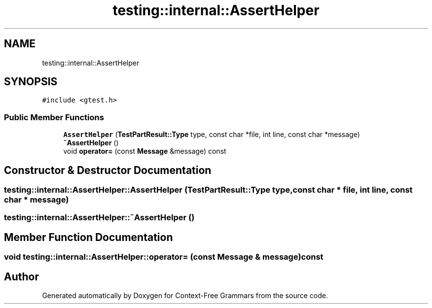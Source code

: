 .TH "testing::internal::AssertHelper" 3 "Tue Jun 4 2019" "Context-Free Grammars" \" -*- nroff -*-
.ad l
.nh
.SH NAME
testing::internal::AssertHelper
.SH SYNOPSIS
.br
.PP
.PP
\fC#include <gtest\&.h>\fP
.SS "Public Member Functions"

.in +1c
.ti -1c
.RI "\fBAssertHelper\fP (\fBTestPartResult::Type\fP type, const char *file, int line, const char *message)"
.br
.ti -1c
.RI "\fB~AssertHelper\fP ()"
.br
.ti -1c
.RI "void \fBoperator=\fP (const \fBMessage\fP &message) const"
.br
.in -1c
.SH "Constructor & Destructor Documentation"
.PP 
.SS "testing::internal::AssertHelper::AssertHelper (\fBTestPartResult::Type\fP type, const char * file, int line, const char * message)"

.SS "testing::internal::AssertHelper::~AssertHelper ()"

.SH "Member Function Documentation"
.PP 
.SS "void testing::internal::AssertHelper::operator= (const \fBMessage\fP & message) const"


.SH "Author"
.PP 
Generated automatically by Doxygen for Context-Free Grammars from the source code\&.
